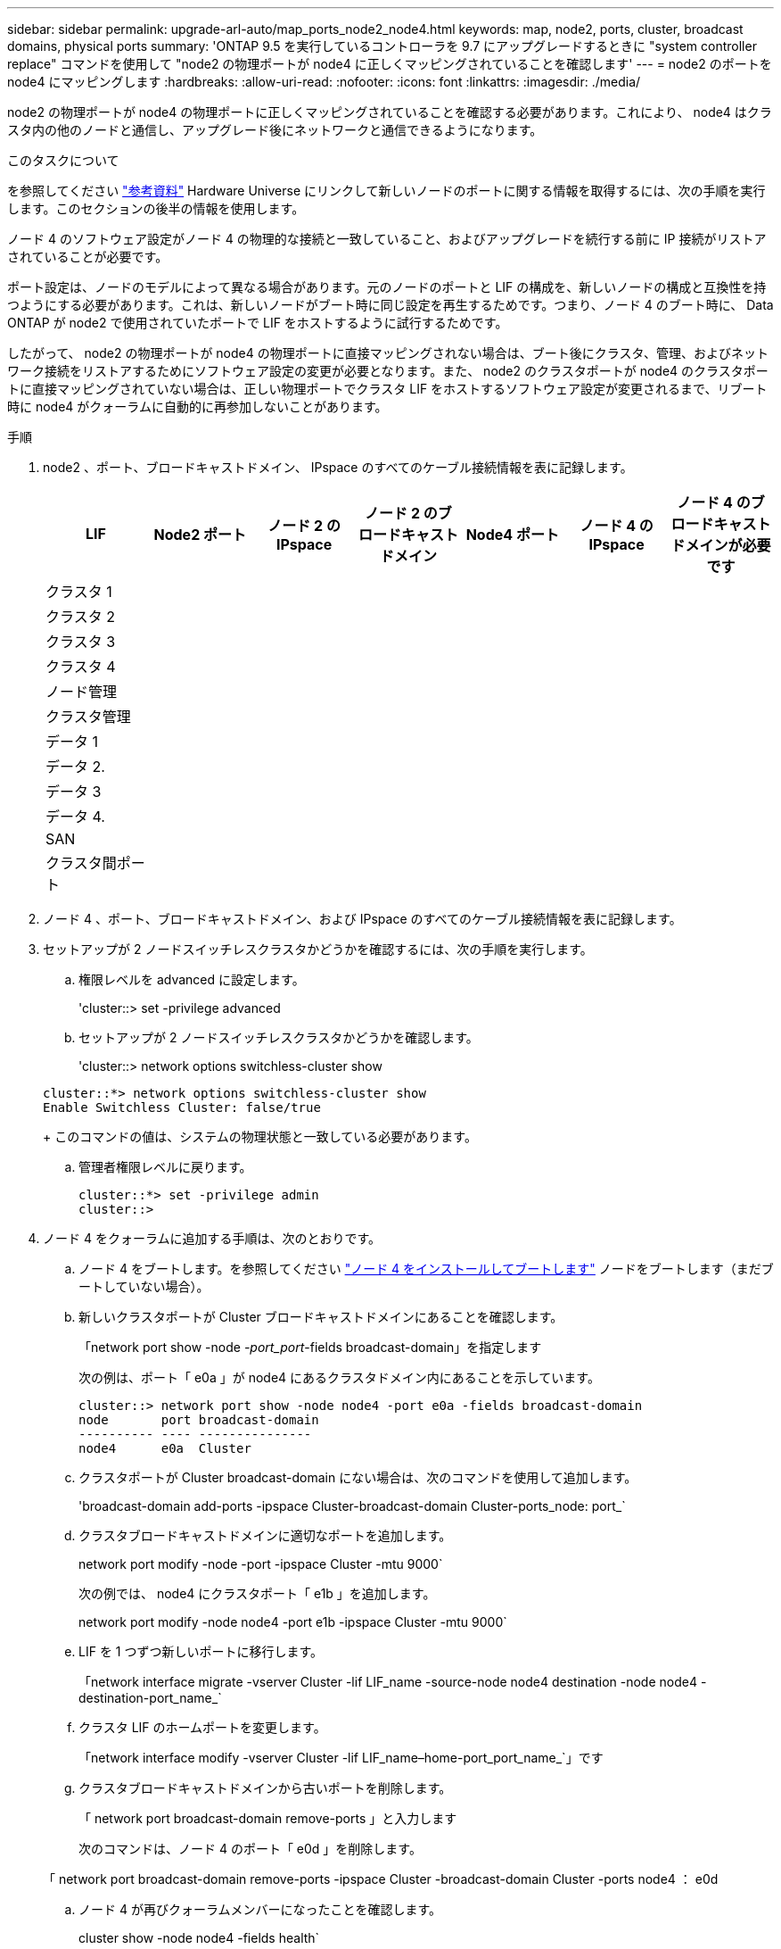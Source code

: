 ---
sidebar: sidebar 
permalink: upgrade-arl-auto/map_ports_node2_node4.html 
keywords: map, node2, ports, cluster, broadcast domains, physical ports 
summary: 'ONTAP 9.5 を実行しているコントローラを 9.7 にアップグレードするときに "system controller replace" コマンドを使用して "node2 の物理ポートが node4 に正しくマッピングされていることを確認します' 
---
= node2 のポートを node4 にマッピングします
:hardbreaks:
:allow-uri-read: 
:nofooter: 
:icons: font
:linkattrs: 
:imagesdir: ./media/


[role="lead"]
node2 の物理ポートが node4 の物理ポートに正しくマッピングされていることを確認する必要があります。これにより、 node4 はクラスタ内の他のノードと通信し、アップグレード後にネットワークと通信できるようになります。

.このタスクについて
を参照してください link:other_references.html["参考資料"] Hardware Universe にリンクして新しいノードのポートに関する情報を取得するには、次の手順を実行します。このセクションの後半の情報を使用します。

ノード 4 のソフトウェア設定がノード 4 の物理的な接続と一致していること、およびアップグレードを続行する前に IP 接続がリストアされていることが必要です。

ポート設定は、ノードのモデルによって異なる場合があります。元のノードのポートと LIF の構成を、新しいノードの構成と互換性を持つようにする必要があります。これは、新しいノードがブート時に同じ設定を再生するためです。つまり、ノード 4 のブート時に、 Data ONTAP が node2 で使用されていたポートで LIF をホストするように試行するためです。

したがって、 node2 の物理ポートが node4 の物理ポートに直接マッピングされない場合は、ブート後にクラスタ、管理、およびネットワーク接続をリストアするためにソフトウェア設定の変更が必要となります。また、 node2 のクラスタポートが node4 のクラスタポートに直接マッピングされていない場合は、正しい物理ポートでクラスタ LIF をホストするソフトウェア設定が変更されるまで、リブート時に node4 がクォーラムに自動的に再参加しないことがあります。

.手順
. node2 、ポート、ブロードキャストドメイン、 IPspace のすべてのケーブル接続情報を表に記録します。
+
[cols="7*"]
|===
| LIF | Node2 ポート | ノード 2 の IPspace | ノード 2 のブロードキャストドメイン | Node4 ポート | ノード 4 の IPspace | ノード 4 のブロードキャストドメインが必要です 


| クラスタ 1 |  |  |  |  |  |  


| クラスタ 2 |  |  |  |  |  |  


| クラスタ 3 |  |  |  |  |  |  


| クラスタ 4 |  |  |  |  |  |  


| ノード管理 |  |  |  |  |  |  


| クラスタ管理 |  |  |  |  |  |  


| データ 1 |  |  |  |  |  |  


| データ 2. |  |  |  |  |  |  


| データ 3 |  |  |  |  |  |  


| データ 4. |  |  |  |  |  |  


| SAN |  |  |  |  |  |  


| クラスタ間ポート |  |  |  |  |  |  
|===
. ノード 4 、ポート、ブロードキャストドメイン、および IPspace のすべてのケーブル接続情報を表に記録します。
. セットアップが 2 ノードスイッチレスクラスタかどうかを確認するには、次の手順を実行します。
+
.. 権限レベルを advanced に設定します。
+
'cluster::> set -privilege advanced

.. セットアップが 2 ノードスイッチレスクラスタかどうかを確認します。
+
'cluster::> network options switchless-cluster show

+
[listing]
----
cluster::*> network options switchless-cluster show
Enable Switchless Cluster: false/true
----
+
このコマンドの値は、システムの物理状態と一致している必要があります。

.. 管理者権限レベルに戻ります。
+
[listing]
----
cluster::*> set -privilege admin
cluster::>
----


. ノード 4 をクォーラムに追加する手順は、次のとおりです。
+
.. ノード 4 をブートします。を参照してください link:install_boot_node4.html["ノード 4 をインストールしてブートします"] ノードをブートします（まだブートしていない場合）。
.. 新しいクラスタポートが Cluster ブロードキャストドメインにあることを確認します。
+
「network port show -node _-port_port_-fields broadcast-domain」を指定します

+
次の例は、ポート「 e0a 」が node4 にあるクラスタドメイン内にあることを示しています。

+
[listing]
----
cluster::> network port show -node node4 -port e0a -fields broadcast-domain
node       port broadcast-domain
---------- ---- ---------------
node4      e0a  Cluster
----
.. クラスタポートが Cluster broadcast-domain にない場合は、次のコマンドを使用して追加します。
+
'broadcast-domain add-ports -ipspace Cluster-broadcast-domain Cluster-ports_node: port_`

.. クラスタブロードキャストドメインに適切なポートを追加します。
+
network port modify -node -port -ipspace Cluster -mtu 9000`

+
次の例では、 node4 にクラスタポート「 e1b 」を追加します。

+
network port modify -node node4 -port e1b -ipspace Cluster -mtu 9000`

.. LIF を 1 つずつ新しいポートに移行します。
+
「network interface migrate -vserver Cluster -lif LIF_name -source-node node4 destination -node node4 -destination-port_name_`

.. クラスタ LIF のホームポートを変更します。
+
「network interface modify -vserver Cluster -lif LIF_name–home-port_port_name_`」です

.. クラスタブロードキャストドメインから古いポートを削除します。
+
「 network port broadcast-domain remove-ports 」と入力します

+
次のコマンドは、ノード 4 のポート「 e0d 」を削除します。

+
「 network port broadcast-domain remove-ports -ipspace Cluster -broadcast-domain Cluster -ports node4 ： e0d

.. ノード 4 が再びクォーラムメンバーになったことを確認します。
+
cluster show -node node4 -fields health`



. [[auto_map_4_Step5] クラスタ LIF およびノード管理 / クラスタ管理 LIF をホストしているブロードキャストドメインを調整します。各ブロードキャストドメインに正しいポートが含まれていることを確認します。ホストしているブロードキャストドメイン間または LIF がホームにあるブロードキャストドメイン間でポートを移動することはできないため、次の手順に示すように、 LIF を移行して変更しなければならない場合があります。
+
.. LIF のホームポートを表示します。
+
network interface show -fields home-node 、 home-port

.. このポートを含むブロードキャストドメインを表示します。
+
「network port broadcast-domain show -ports_node_name：port_name_`

.. ブロードキャストドメインのポートを追加または削除します。
+
「 network port broadcast-domain add-ports 」「 network port broadcast-domain remove-ports 」

.. LIF のホームポートを変更します。
+
「network interface modify -vserver _vserver_-lif lif_name _–home-port_port_name_`」です



. 必要に応じて、と同じコマンドを使用して、クラスタ間ブロードキャストドメインを調整してクラスタ間 LIF を移行します <<auto_map_4_Step5,手順 5>>。
. 必要に応じて、のコマンドと同じコマンドを使用して、他のブロードキャストドメインを調整してデータ LIF を移行します <<auto_map_4_Step5,手順 5>>。
. node2 に存在しないポートが残っている場合は、次の手順に従って削除します。
+
.. どちらかのノードで advanced 権限レベルにアクセスします。
+
「 advanced 」の権限が必要です

.. ポートを削除します。
+
'network port delete -node_node_name -- port_port_port_name_`

.. admin レベルに戻ります。
+
「特権管理者」



. すべての LIF フェイルオーバーグループを調整します。
+
'network interface modify -failover-group_failover_group'-failover-policy_failover_policy_`

+
次のコマンドは ' フェイルオーバー・ポリシーを broadcast-domain-wide に設定し ' フェイルオーバー・グループ fg1 のポートを 'node4 の LIF のフェイルオーバー・ターゲットとして使用します

+
'network interface modify -vserver node4 -lif data1 failover-policy broadcast-domainwide -failover-group fg1

+
を参照してください link:other_references.html["参考資料"] ネットワーク管理 _ または _ ONTAP 9 コマンド：マニュアルページリファレンス _ および _ LIF でのフェイルオーバー設定の詳細については、 _ を参照してください。

. ノード 4 で変更を確認します。
+
「 network port show -node node4 」

. 各クラスタ LIF がポート 7700 をリスンしている必要があります。クラスタ LIF がポート 7700 をリスンしていることを確認します。
+
`::> network connections listening show -vserver Cluster `

+
次の 2 ノードクラスタの例に示すように、クラスタポートでリスンしているポート 7700 は想定される結果です。

+
[listing]
----
Cluster::> network connections listening show -vserver Cluster
Vserver Name     Interface Name:Local Port     Protocol/Service
---------------- ----------------------------  -------------------
Node: NodeA
Cluster          NodeA_clus1:7700               TCP/ctlopcp
Cluster          NodeA_clus2:7700               TCP/ctlopcp
Node: NodeB
Cluster          NodeB_clus1:7700               TCP/ctlopcp
Cluster          NodeB_clus2:7700               TCP/ctlopcp
4 entries were displayed.
----
. 必要に応じて、ポート 7700 でリスンしていない各クラスタ LIF の管理ステータスを「 down 」に設定してから「 up 」に設定します。
+
`::> net int modify -vserver Cluster-lif cluster_lif_cluster-status-admin down；net int modify -vserver Cluster-lif cluster_lif_-status-admin up

+
手順 11 を繰り返して、クラスタ LIF がポート 7700 でリスンしていることを確認します。



